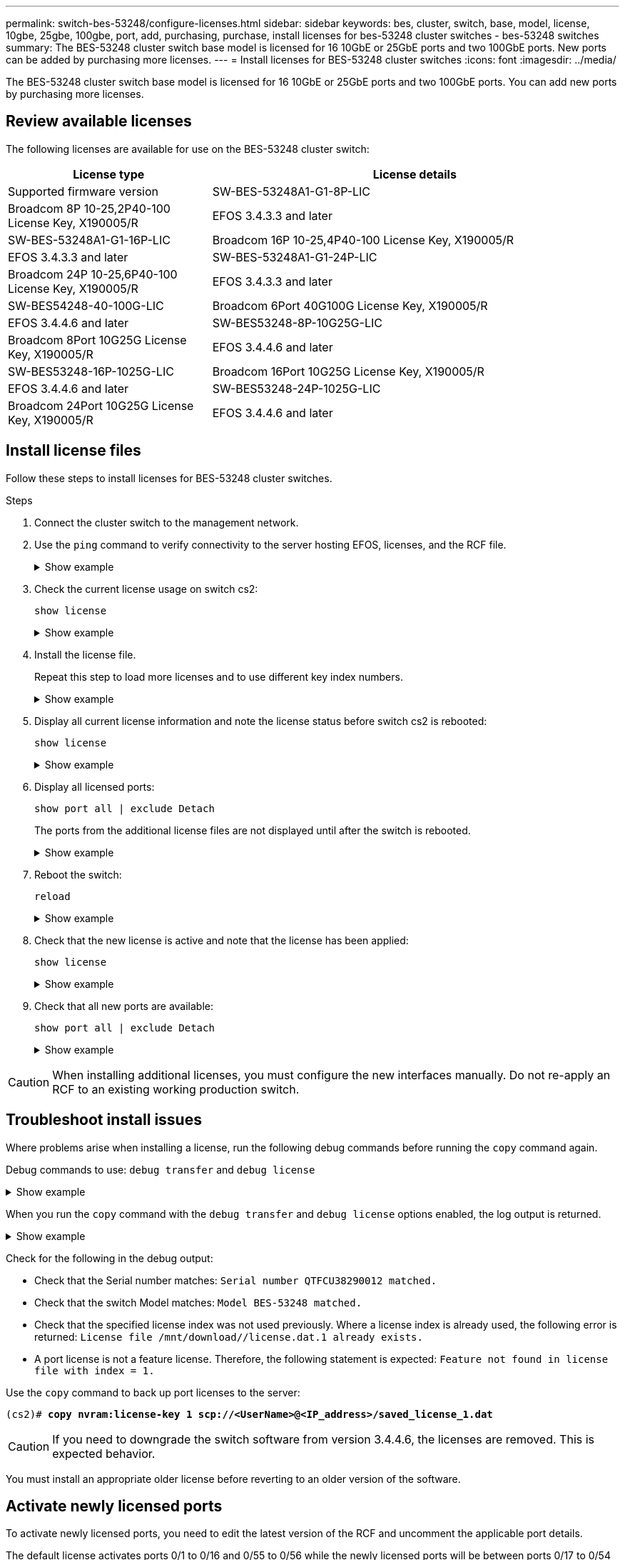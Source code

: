 ---
permalink: switch-bes-53248/configure-licenses.html
sidebar: sidebar
keywords: bes, cluster, switch, base, model, license, 10gbe, 25gbe, 100gbe, port, add, purchasing, purchase, install licenses for bes-53248 cluster switches - bes-53248 switches
summary: The BES-53248 cluster switch base model is licensed for 16 10GbE or 25GbE ports and two 100GbE ports. New ports can be added by purchasing more licenses.
---
= Install licenses for BES-53248 cluster switches
:icons: font
:imagesdir: ../media/

[.lead]
The BES-53248 cluster switch base model is licensed for 16 10GbE or 25GbE ports and two 100GbE ports. You can add new ports by purchasing more licenses.

== Review available licenses
The following licenses are available for use on the BES-53248 cluster switch:

[options="header" cols="1,2"]
|===
| License type| License details| Supported firmware version
a|
SW-BES-53248A1-G1-8P-LIC
a|
Broadcom 8P 10-25,2P40-100 License Key, X190005/R
a|
EFOS 3.4.3.3 and later
a|
SW-BES-53248A1-G1-16P-LIC
a|
Broadcom 16P 10-25,4P40-100 License Key, X190005/R
a|
EFOS 3.4.3.3 and later
a|
SW-BES-53248A1-G1-24P-LIC
a|
Broadcom 24P 10-25,6P40-100 License Key, X190005/R
a|
EFOS 3.4.3.3 and later
a|
SW-BES54248-40-100G-LIC
a|
Broadcom 6Port 40G100G License Key, X190005/R
a|
EFOS 3.4.4.6 and later
a|
SW-BES53248-8P-10G25G-LIC
a|
Broadcom 8Port 10G25G License Key, X190005/R
a|
EFOS 3.4.4.6 and later
a|
SW-BES53248-16P-1025G-LIC
a|
Broadcom 16Port 10G25G License Key, X190005/R
a|
EFOS 3.4.4.6 and later
a|
SW-BES53248-24P-1025G-LIC
a|
Broadcom 24Port 10G25G License Key, X190005/R
a|
EFOS 3.4.4.6 and later
|===

== Install license files
Follow these steps to install licenses for BES-53248 cluster switches.

.Steps

. Connect the cluster switch to the management network.
. Use the `ping` command to verify connectivity to the server hosting EFOS, licenses, and the RCF file.
+
.Show example
[%collapsible]
====
This example verifies that the switch is connected to the server at IP address 172.19.2.1:

[subs=+quotes]
----
(cs2)# *ping 172.19.2.1*
Pinging 172.19.2.1 with 0 bytes of data:

Reply From 172.19.2.1: icmp_seq = 0. time= 5910 usec.
----
====

. Check the current license usage on switch cs2:
+
`show license`
+
.Show example
[%collapsible]
====

[subs=+quotes]
----
(cs2)# *show license*
Reboot needed.................................. No
Number of active licenses...................... 0

License Index  License Type     Status
-------------- ---------------- -----------

No license file found.
----
====
+
. Install the license file.
+
Repeat this step to load more licenses and to use different key index numbers.
+
.Show example
[%collapsible]
====
The following example uses SFTP to copy a license file to a key index 1.

[subs=+quotes]
----
(cs2)# *copy sftp://root@172.19.2.1/var/lib/tftpboot/license.dat nvram:license-key 1*
Remote Password:********

Mode........................................... SFTP
Set Server IP.................................. 172.19.2.1
Path........................................... /var/lib/tftpboot/
Filename....................................... license.dat
Data Type...................................... license

Management access will be blocked for the duration of the transfer
Are you sure you want to start? (y/n) *y*

File transfer in progress. Management access will be blocked for the duration of the transfer. Please wait...


License Key transfer operation completed successfully. System reboot is required.
----
====
+
. Display all current license information and note the license status before switch cs2 is rebooted:
+
`show license`
+
.Show example
[%collapsible]
====
[subs=+quotes]
----
(cs2)# *show license*

Reboot needed.................................. Yes
Number of active licenses...................... 0


License Index  License Type      Status
-------------- ----------------- -------------------------------
1              Port              License valid but not applied
----
====
+
. Display all licensed ports:
+
`show port all | exclude Detach`
+
The ports from the additional license files are not displayed until after the switch is rebooted.
+
.Show example
[%collapsible]
====
[subs=+quotes]
----
(cs2)# *show port all \| exclude Detach*

                 Admin     Physical   Physical   Link   Link    LACP   Actor
Intf      Type   Mode      Mode       Status     Status Trap    Mode   Timeout
--------- ------ --------- ---------- ---------- ------ ------- ------ --------
0/1              Disable   Auto                  Down   Enable  Enable long
0/2              Disable   Auto                  Down   Enable  Enable long
0/3              Disable   Auto                  Down   Enable  Enable long
0/4              Disable   Auto                  Down   Enable  Enable long
0/5              Disable   Auto                  Down   Enable  Enable long
0/6              Disable   Auto                  Down   Enable  Enable long
0/7              Disable   Auto                  Down   Enable  Enable long
0/8              Disable   Auto                  Down   Enable  Enable long
0/9              Disable   Auto                  Down   Enable  Enable long
0/10             Disable   Auto                  Down   Enable  Enable long
0/11             Disable   Auto                  Down   Enable  Enable long
0/12             Disable   Auto                  Down   Enable  Enable long
0/13             Disable   Auto                  Down   Enable  Enable long
0/14             Disable   Auto                  Down   Enable  Enable long
0/15             Disable   Auto                  Down   Enable  Enable long
0/16             Disable   Auto                  Down   Enable  Enable long
0/55             Disable   Auto                  Down   Enable  Enable long
0/56             Disable   Auto                  Down   Enable  Enable long
----
====
+
. Reboot the switch:
+
`reload`
+
.Show example
[%collapsible]
====
[subs=+quotes]
----
(cs2)# *reload*

The system has unsaved changes.
Would you like to save them now? (y/n) *y*

Config file 'startup-config' created successfully .

Configuration Saved!
Are you sure you would like to reset the system? (y/n) *y*
----
====
+
. Check that the new license is active and note that the license has been applied:
+
`show license`
+
.Show example
[%collapsible]
====
[subs=+quotes]
----
(cs2)# *show license*

Reboot needed.................................. No
Number of installed licenses................... 1
Total Downlink Ports enabled................... 16
Total Uplink Ports enabled..................... 8

License Index  License Type              Status
-------------- ------------------------- -----------------------------------
1              Port                      License applied
----
====

. Check that all new ports are available:
+
`show port all | exclude Detach`
+
.Show example
[%collapsible]
====

[subs=+quotes]
----
(cs2)# *show port all \| exclude Detach*

                 Admin     Physical   Physical   Link   Link    LACP   Actor
Intf      Type   Mode      Mode       Status     Status Trap    Mode   Timeout
--------- ------ --------- ---------- ---------- ------ ------- ------ --------
0/1              Disable    Auto                 Down   Enable  Enable long
0/2              Disable    Auto                 Down   Enable  Enable long
0/3              Disable    Auto                 Down   Enable  Enable long
0/4              Disable    Auto                 Down   Enable  Enable long
0/5              Disable    Auto                 Down   Enable  Enable long
0/6              Disable    Auto                 Down   Enable  Enable long
0/7              Disable    Auto                 Down   Enable  Enable long
0/8              Disable    Auto                 Down   Enable  Enable long
0/9              Disable    Auto                 Down   Enable  Enable long
0/10             Disable    Auto                 Down   Enable  Enable long
0/11             Disable    Auto                 Down   Enable  Enable long
0/12             Disable    Auto                 Down   Enable  Enable long
0/13             Disable    Auto                 Down   Enable  Enable long
0/14             Disable    Auto                 Down   Enable  Enable long
0/15             Disable    Auto                 Down   Enable  Enable long
0/16             Disable    Auto                 Down   Enable  Enable long
0/49             Disable   100G Full             Down   Enable  Enable long
0/50             Disable   100G Full             Down   Enable  Enable long
0/51             Disable   100G Full             Down   Enable  Enable long
0/52             Disable   100G Full             Down   Enable  Enable long
0/53             Disable   100G Full             Down   Enable  Enable long
0/54             Disable   100G Full             Down   Enable  Enable long
0/55             Disable   100G Full             Down   Enable  Enable long
0/56             Disable   100G Full             Down   Enable  Enable long
----
====

CAUTION: When installing additional licenses, you must configure the new interfaces manually. Do not re-apply an RCF to an existing working production switch.

== Troubleshoot install issues

Where problems arise when installing a license, run the following debug commands before running the `copy` command again.

Debug commands to use: `debug transfer` and `debug license`

.Show example
[%collapsible]
====
[subs=+quotes]
----
(cs2)# *debug transfer*
Debug transfer output is enabled.
(cs2)# *debug license*
Enabled capability licensing debugging.
----
====

When you run the `copy` command with the `debug transfer` and `debug license` options enabled, the log output is returned.

.Show example
[%collapsible]
====
----
transfer.c(3083):Transfer process  key or certificate file type = 43
transfer.c(3229):Transfer process  key/certificate cmd = cp /mnt/download//license.dat.1 /mnt/fastpath/ >/dev/null 2>&1CAPABILITY LICENSING :
Fri Sep 11 13:41:32 2020: License file with index 1 added.
CAPABILITY LICENSING : Fri Sep 11 13:41:32 2020: Validating hash value 29de5e9a8af3e510f1f16764a13e8273922d3537d3f13c9c3d445c72a180a2e6.
CAPABILITY LICENSING : Fri Sep 11 13:41:32 2020: Parsing JSON buffer {
  "license": {
    "header": {
      "version": "1.0",
      "license-key": "964B-2D37-4E52-BA14",
      "serial-number": "QTFCU38290012",
      "model": "BES-53248"
  },
  "description": "",
  "ports": "0+6"
  }
}.
CAPABILITY LICENSING : Fri Sep 11 13:41:32 2020: License data does not contain 'features' field.
CAPABILITY LICENSING : Fri Sep 11 13:41:32 2020: Serial number QTFCU38290012 matched.
CAPABILITY LICENSING : Fri Sep 11 13:41:32 2020: Model BES-53248 matched.
CAPABILITY LICENSING : Fri Sep 11 13:41:32 2020: Feature not found in license file with index = 1.
CAPABILITY LICENSING : Fri Sep 11 13:41:32 2020: Applying license file 1.
----
====

Check for the following in the debug output:

* Check that the Serial number matches: `Serial number QTFCU38290012 matched.`
* Check that the switch Model matches: `Model BES-53248 matched.`
* Check that the specified license index was not used previously. Where a license index is already used, the following error is returned: `License file /mnt/download//license.dat.1 already exists.`
* A port license is not a feature license. Therefore, the following statement is expected: `Feature not found in license file with index = 1.`

Use the `copy` command to back up port licenses to the server:

[subs=+quotes]
----
(cs2)# *copy nvram:license-key 1 scp://<UserName>@<IP_address>/saved_license_1.dat*
----

CAUTION: If you need to downgrade the switch software from version 3.4.4.6, the licenses are removed. This is expected behavior.

You must install an appropriate older license before reverting to an older version of the software.

== Activate newly licensed ports

To activate newly licensed ports, you need to edit the latest version of the RCF and uncomment the applicable port details.

The default license activates ports 0/1 to 0/16 and 0/55 to 0/56 while the newly licensed ports will be between ports 0/17 to 0/54 depending on the type and number of licenses available. For example, to activate the SW-BES54248-40-100G-LIC license, you must uncomment the following section in the RCF:


.Show example 
[%collapsible]
====
----
.
.
!
! 2-port or 6-port 40/100GbE node port license block
!
interface 0/49
no shutdown
description "40/100GbE Node Port"
!speed 100G full-duplex
speed 40G full-duplex
service-policy in WRED_100G
spanning-tree edgeport
mtu 9216
switchport mode trunk
datacenter-bridging
priority-flow-control mode on
priority-flow-control priority 5 no-drop
exit
exit
!
interface 0/50
no shutdown
description "40/100GbE Node Port"
!speed 100G full-duplex
speed 40G full-duplex
service-policy in WRED_100G
spanning-tree edgeport
mtu 9216
switchport mode trunk
datacenter-bridging
priority-flow-control mode on
priority-flow-control priority 5 no-drop
exit
exit
!
interface 0/51
no shutdown
description "40/100GbE Node Port"
speed 100G full-duplex
!speed 40G full-duplex
service-policy in WRED_100G
spanning-tree edgeport
mtu 9216
switchport mode trunk
datacenter-bridging
priority-flow-control mode on
priority-flow-control priority 5 no-drop
exit
exit
!
interface 0/52
no shutdown
description "40/100GbE Node Port"
speed 100G full-duplex
!speed 40G full-duplex
service-policy in WRED_100G
spanning-tree edgeport
mtu 9216
switchport mode trunk
datacenter-bridging
priority-flow-control mode on
priority-flow-control priority 5 no-drop
exit
exit
!
interface 0/53
no shutdown
description "40/100GbE Node Port"
speed 100G full-duplex
!speed 40G full-duplex
service-policy in WRED_100G
spanning-tree edgeport
mtu 9216
switchport mode trunk
datacenter-bridging
priority-flow-control mode on
priority-flow-control priority 5 no-drop
exit
exit
!
interface 0/54
no shutdown
description "40/100GbE Node Port"
speed 100G full-duplex
!speed 40G full-duplex
service-policy in WRED_100G
spanning-tree edgeport
mtu 9216
switchport mode trunk
datacenter-bridging
priority-flow-control mode on
priority-flow-control priority 5 no-drop
exit
exit
!
.
.
----
====

NOTE: For high-speed ports between 0/49 to 0/54 inclusive, uncomment each port but only uncomment one *speed* line in the RCF for each of these ports, either: *speed 100G full-duplex* or *speed 40G full-duplex* as shown in the example.
For low-speed ports between 0/17 to 0/48 inclusive, uncomment the entire 8-port section when an appropriate license has been activated.

.What's next?

link:configure-install-rcf.html[Install the Reference Configuration File (RCF)].